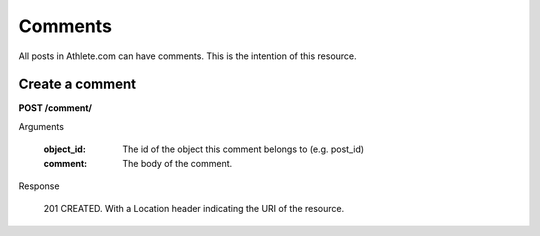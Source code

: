 Comments
========

All posts in Athlete.com can have comments. This is the intention of this resource.

Create a comment
----------------

**POST /comment/**

Arguments

    :object_id: The id of the object this comment belongs to (e.g. post_id)
    :comment: The body of the comment.

Response

    201 CREATED. With a Location header indicating the URI of the resource.
